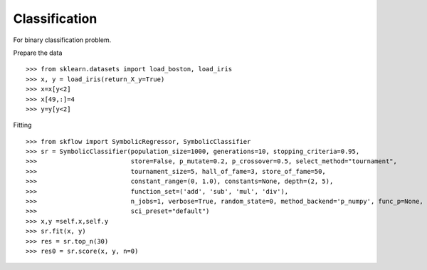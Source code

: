 Classification
===============

For binary classification problem.

Prepare the data
::

>>> from sklearn.datasets import load_boston, load_iris
>>> x, y = load_iris(return_X_y=True)
>>> x=x[y<2]
>>> x[49,:]=4
>>> y=y[y<2]

Fitting
::

>>> from skflow import SymbolicRegressor, SymbolicClassifier
>>> sr = SymbolicClassifier(population_size=1000, generations=10, stopping_criteria=0.95,
>>>                         store=False, p_mutate=0.2, p_crossover=0.5, select_method="tournament",
>>>                         tournament_size=5, hall_of_fame=3, store_of_fame=50,
>>>                         constant_range=(0, 1.0), constants=None, depth=(2, 5),
>>>                         function_set=('add', 'sub', 'mul', 'div'),
>>>                         n_jobs=1, verbose=True, random_state=0, method_backend='p_numpy', func_p=None,
>>>                         sci_preset="default")
>>> x,y =self.x,self.y
>>> sr.fit(x, y)
>>> res = sr.top_n(30)
>>> res0 = sr.score(x, y, n=0)

